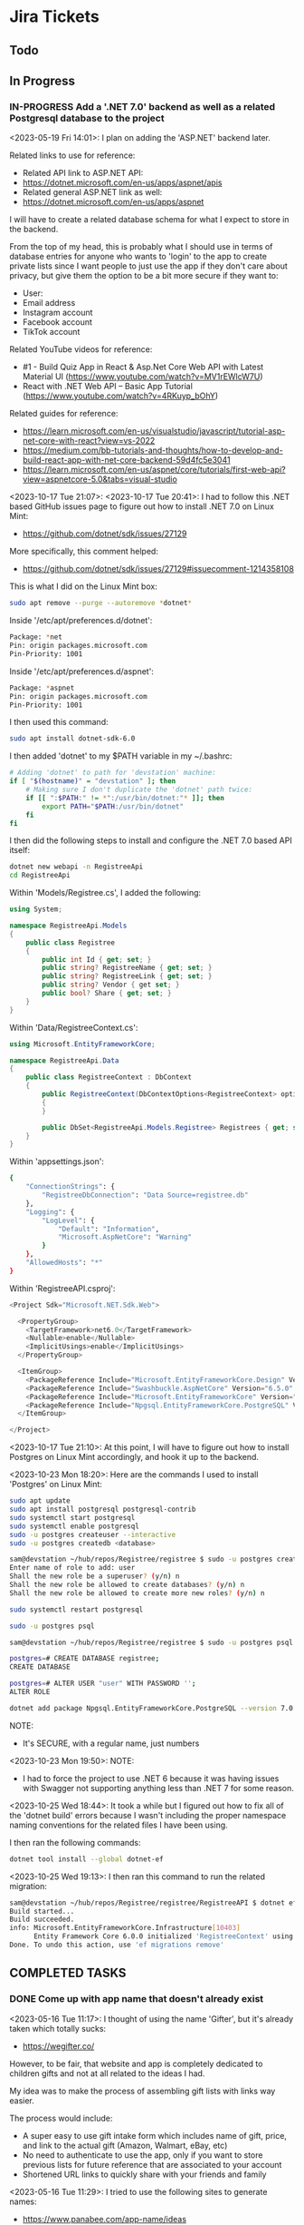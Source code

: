 #+TODO: TODO(t) IN-PROGRESS (p) | DONE(d) CANCELLED(c)
#+PRIORITIES: 1 5 3
* Jira Tickets
** Todo
** In Progress
*** IN-PROGRESS Add a '.NET 7.0' backend as well as a related Postgresql database to the project
<2023-05-19 Fri 14:01>: I plan on adding the 'ASP.NET' backend later.

Related links to use for reference:
- Related API link to ASP.NET API:
- https://dotnet.microsoft.com/en-us/apps/aspnet/apis
- Related general ASP.NET link as well:
- https://dotnet.microsoft.com/en-us/apps/aspnet

I will have to create a related database schema for what I expect to store in the backend.

From the top of my head, this is probably what I should use in terms of database entries for anyone who wants to 'login' to the app to create private lists since I want people to just use the app if they don't care about privacy, but give them the option to be a bit more secure if they want to:
- User:
- Email address
- Instagram account
- Facebook account
- TikTok account

Related YouTube videos for reference:
- #1 - Build Quiz App in React & Asp.Net Core Web API with Latest Material UI (https://www.youtube.com/watch?v=MV1rEWlcW7U)
- React with .NET Web API – Basic App Tutorial (https://www.youtube.com/watch?v=4RKuyp_bOhY)

Related guides for reference:
- https://learn.microsoft.com/en-us/visualstudio/javascript/tutorial-asp-net-core-with-react?view=vs-2022
- https://medium.com/bb-tutorials-and-thoughts/how-to-develop-and-build-react-app-with-net-core-backend-59d4fc5e3041
- https://learn.microsoft.com/en-us/aspnet/core/tutorials/first-web-api?view=aspnetcore-5.0&tabs=visual-studio

<2023-10-17 Tue 21:07>: <2023-10-17 Tue 20:41>: I had to follow this .NET based GitHub issues page to figure out how to install .NET 7.0 on Linux Mint:
- https://github.com/dotnet/sdk/issues/27129

More specifically, this comment helped:
- https://github.com/dotnet/sdk/issues/27129#issuecomment-1214358108

This is what I did on the Linux Mint box:
#+begin_src bash
sudo apt remove --purge --autoremove *dotnet*

#+end_src

Inside '/etc/apt/preferences.d/dotnet':
#+begin_src bash
Package: *net
Pin: origin packages.microsoft.com
Pin-Priority: 1001
#+end_src

Inside '/etc/apt/preferences.d/aspnet':
#+begin_src bash
Package: *aspnet
Pin: origin packages.microsoft.com
Pin-Priority: 1001
#+end_src

I then used this command:
#+begin_src bash
sudo apt install dotnet-sdk-6.0
#+end_src

I then added 'dotnet' to my $PATH variable in my ~/.bashrc:
#+begin_src bash
# Adding 'dotnet' to path for 'devstation' machine:
if [ "$(hostname)" = "devstation" ]; then
    # Making sure I don't duplicate the 'dotnet' path twice:
    if [[ ":$PATH:" != *":/usr/bin/dotnet:"* ]]; then
        export PATH="$PATH:/usr/bin/dotnet"
    fi
fi
#+end_src

I then did the following steps to install and configure the .NET 7.0 based API itself:
#+begin_src bash
dotnet new webapi -n RegistreeApi
cd RegistreeApi
#+end_src

Within 'Models/Registree.cs', I added the following:
#+begin_src csharp
using System;

namespace RegistreeApi.Models
{
    public class Registree
    {
        public int Id { get; set; }
        public string? RegistreeName { get; set; }
        public string? RegistreeLink { get; set; }
        public string? Vendor { get set; }
        public bool? Share { get; set; }
    }
}
#+end_src

Within 'Data/RegistreeContext.cs':
#+begin_src csharp
using Microsoft.EntityFrameworkCore;

namespace RegistreeApi.Data
{
    public class RegistreeContext : DbContext
    {
        public RegistreeContext(DbContextOptions<RegistreeContext> options) : base(options)
        {
        }

        public DbSet<RegistreeApi.Models.Registree> Registrees { get; set; }
    }
}
#+end_src

Within 'appsettings.json':
#+begin_src bash
{
    "ConnectionStrings": {
        "RegistreeDbConnection": "Data Source=registree.db"
    },
    "Logging": {
        "LogLevel": {
            "Default": "Information",
            "Microsoft.AspNetCore": "Warning"
        }
    },
    "AllowedHosts": "*"
}
#+end_src

Within 'RegistreeAPI.csproj':
#+begin_src csharp
<Project Sdk="Microsoft.NET.Sdk.Web">

  <PropertyGroup>
    <TargetFramework>net6.0</TargetFramework>
    <Nullable>enable</Nullable>
    <ImplicitUsings>enable</ImplicitUsings>
  </PropertyGroup>

  <ItemGroup>
    <PackageReference Include="Microsoft.EntityFrameworkCore.Design" Version="6.0.0" />
    <PackageReference Include="Swashbuckle.AspNetCore" Version="6.5.0" />
    <PackageReference Include="Microsoft.EntityFrameworkCore" Version="6.0.0" />
    <PackageReference Include="Npgsql.EntityFrameworkCore.PostgreSQL" Version="6.0.0" />
  </ItemGroup>

</Project>
#+end_src

<2023-10-17 Tue 21:10>: At this point, I will have to figure out how to install Postgres on Linux Mint accordingly, and hook it up to the backend.

<2023-10-23 Mon 18:20>: Here are the commands I used to install 'Postgres' on Linux Mint:
#+begin_src bash
sudo apt update
sudo apt install postgresql postgresql-contrib
sudo systemctl start postgresql
sudo systemctl enable postgresql
sudo -u postgres createuser --interactive
sudo -u postgres createdb <database>

sam@devstation ~/hub/repos/Registree/registree $ sudo -u postgres createuser --interactive
Enter name of role to add: user
Shall the new role be a superuser? (y/n) n
Shall the new role be allowed to create databases? (y/n) n
Shall the new role be allowed to create more new roles? (y/n) n

sudo systemctl restart postgresql

sudo -u postgres psql

sam@devstation ~/hub/repos/Registree/registree $ sudo -u postgres psql

postgres=# CREATE DATABASE registree;
CREATE DATABASE

postgres=# ALTER USER "user" WITH PASSWORD '';
ALTER ROLE

dotnet add package Npgsql.EntityFrameworkCore.PostgreSQL --version 7.0.12
#+end_src

NOTE:
- It's SECURE, with a regular name, just numbers

<2023-10-23 Mon 19:50>: NOTE:
- I had to force the project to use .NET 6 because it was having issues with Swagger not supporting anything less than .NET 7 for some reason.

<2023-10-25 Wed 18:44>: It took a while but I figured out how to fix all of the 'dotnet build' errors because I wasn't including the proper namespace naming conventions for the related files I have been using.

I then ran the following commands:
#+begin_src bash
dotnet tool install --global dotnet-ef
#+end_src

<2023-10-25 Wed 19:13>: I then ran this command to run the related migration:
#+begin_src bash
sam@devstation ~/hub/repos/Registree/registree/RegistreeAPI $ dotnet ef migrations add InitialCreate
Build started...
Build succeeded.
info: Microsoft.EntityFrameworkCore.Infrastructure[10403]
      Entity Framework Core 6.0.0 initialized 'RegistreeContext' using provider 'Npgsql.EntityFrameworkCore.PostgreSQL:6.0.0+025fc55189ae41e3f2b98bcbe4eb44c505653700' with options: None
Done. To undo this action, use 'ef migrations remove'
#+end_src

** COMPLETED TASKS
*** DONE Come up with app name that doesn't already exist
<2023-05-16 Tue 11:17>: I thought of using the name 'Gifter', but it's already taken which totally sucks:
- https://wegifter.co/

However, to be fair, that website and app is completely dedicated to children gifts and not at all related to the ideas I had.

My idea was to make the process of assembling gift lists with links way easier.

The process would include:
- A super easy to use gift intake form which includes name of gift, price, and link to the actual gift (Amazon, Walmart, eBay, etc)
- No need to authenticate to use the app, only if you want to store previous lists for future reference that are associated to your account
- Shortened URL links to quickly share with your friends and family

<2023-05-16 Tue 11:29>: I tried to use the following sites to generate names:
- https://www.panabee.com/app-name/ideas
- https://www.wix.com/tools/bng-list
- https://namelix.com/app/

Idea names:
- Linker
- Linkwrap
- Tanglify
- SurpriseSwap
- Giftee (taken)
- Giftomania (Tina's idea) (taken)
- Giftshare (taken)
- Giftly (taken)
- Quick Gifts (taken)
- Giver (taken)
- GiftTree (taken)
- Gift Linker (taken)
- Givey (taken)

Other ideas to generate names
- Secret santa all year
- Presents
- Sharing
- Link
- Hub
- List
- Giving

<2023-05-16 Tue 16:47>: I have tried to wrap my head around an idea for a name all day but just can't think of a good one yet.

The main ideas I want to get across in a name is the idea to share gifts easily with shortened, spreadable links.

I wanted to basically do what Linktree is doing, but for gifts since I always hated having to figure out what people wanted for Christmas because they never sent me a list of what to surprise them with.

<2023-05-18 Thu 13:34>: I settled with the name 'Registree' so I'm glad that's not taken. It's crazy since every other single name pretty was taken but I guess this is a very popular idea to do, so time for my spin on it :)
*** DONE Make Figma wireframe template for website, iPad, and mobile (iPhone / Android) versions of the "Registree" portion of the application
<2023-05-16 Tue 11:24>: I need to make a Figma wireframe that incorporates the following design patterns:
- Website (normal desktop resolution)
- iPad
- Mobile devices (iPhone, Android)

There are simpler ways to deal with this using the '@media' tag so try this method first, or see if React Native allows you to do this automatically.

Or, see if Tailwind CSS or Material UI can be used for this purpose alone.

<2023-05-16 Tue 11:42>: I really like how this form looks, so this would be a good design idea for the 'login' / 'register' screen:
- https://www.brandbucket.com/app-name-generator

<2023-05-18 Thu 14:56>: My current design template can be found here:
- https://www.figma.com/file/1Bs8zp5JTaQrc2IvCFwrpH/Registree

Some good guides and resources I found along the way include the following:
- https://hackernoon.com/10-best-free-vector-icon-resources-for-app-design-web-design-in-2018-24e02704331b
- https://www.freepik.com/

In my search to find the '2x3' circle grid icon, I found this really good explanation of the colloquial names for some of the menu icons in general:
- https://ux.stackexchange.com/questions/115468/what-is-the-difference-between-these-2-menu-icons-3-dots-kebab-and-3-lines-h

I found this one to be close, but it's '3x3' instead:
- https://www.freepik.com/free-icon/menu_15601292.htm

I went ahead and modified that grid icon to be '2x3' instead manually, so I was able to fix the problem.

I really like the style of these kind of black and white icons here but these are primarily for social media:
- https://www.freepik.com/free-vector/social-media-icons-vector-set-with-facebook-instagram-twitter-tiktok-youtube-logos_17221200.htm#query=Amazon%20icon&position=0&from_view=search&track=ais

<2023-05-18 Thu 16:18>: I found the Amazon icon here and they even offer svg icons too:
- https://icons8.com/icons/set/amazon

I found the eBay one right here too:
- https://icons8.com/icons/set/ebay

I found the Walmart icon here:
- https://icons8.com/icons/set/walmart

I found the Target icon here:
- https://icons8.com/icons/set/target-logo

I found the Clipboard icon here:
- https://icons8.com/icons/set/clipboard-icon

I found a more black color themed clipboard icon here:
- https://freesvg.org/checklist-silhouette

I found the Share icon here:
- https://icons8.com/icon/set/share/sf-black-filled

I found the Profile icon here:
- https://freesvg.org/users-profile-icon

<2023-05-18 Thu 16:57>: For the bottom buttons of the app, I can easily just find related SVG icons for something like the following:
- Lists
- Share
- Profile

I would be interested if I could find a way to somehow take the existing mobile ready frame design and just scale it up to iPad without heavily having to adjust sizes too much. There's got to be a way to do this, so I will do some research into this.

Also, this app is going to come in super handy for my actual baby shower registry coming up this year :)

<2023-05-18 Thu 17:15>: Also, for future reference, here is the Linktree image I used as a reference for the overall design since this is really just a clone app that's taken to the next level with a separate mindset:
- https://linktr.ee/blog/the-power-of-linktree-in-the-palm-of-your-hand-introducing-our-new-mobile-app/

<2023-05-19 Fri 13:53>: I have completed the initial wireframe of the "Registrees" screen, which can be found here:
- https://www.figma.com/file/1Bs8zp5JTaQrc2IvCFwrpH/Registree

I will now proceed with actually creating the app, and making this screen a reality. Reason being is that it is better to do this in waves than to have an entire design that doesn't work, or put in so much effort into the design but not actually getting deep in the weeds to develop the app itself.

Looking forward to next steps :)
*** DONE Research guides on how to incorporate React Native with Entity framework (C# / .NET) and get the basic 'Create React Native App' going to further build upon
<2023-05-18 Thu 16:36>: This looks like a promising guide to check out:
- https://www.freecodecamp.org/news/create-a-react-app-with-a-dot-net-backend/

<2023-05-19 Fri 13:57>: I did a bit of research, and found this particular Reddit post:
- https://www.reddit.com/r/reactnative/comments/p9ncor/aspnet_with_react_native/

Basically, you can just create the React Native app to begin with, and then add the ASP.NET backend later at any time.

I think I will proceed with tihs in mind.

<2023-05-19 Fri 13:58>: Another piece of advice in that same Reddit thread was this:
#+begin_src text
And for ASP.NET you just want to be running it as an API. So try looking at their API docs.
#+end_src

Related API link to ASP.NET API:
- https://dotnet.microsoft.com/en-us/apps/aspnet/apis

Related general ASP.NET link as well:
- https://dotnet.microsoft.com/en-us/apps/aspnet

With this in mind, I think this research is complete as I will focus on creating the React Native portion first, and then add the ASP.NET backend afterwards.
*** DONE Utilize 'Create React Native' app first so that I can template it to the Figma design template accordingly
<2023-05-19 Fri 14:01>: I will utilize the React Native docs first here to create the related 'Create React Native' app accordingly:
- https://reactnative.dev/

<2023-05-19 Fri 15:36>: I referred to the 'Getting Started' section of the 'React Native' docs page which redirected to the 'Setting up the development environment' page:
- https://reactnative.dev/docs/environment-setup

Basically, there are two ways to do this, you can either go with their suggested 'Expo' method which is yet another third party outside of React that handles development, or you have to use 'React Native CLI' with 'Android Studio' and 'XCode'. I think you HAVE to use XCode on iOS meaning I could only develop with a Mac but I can probably get away with just using 'Android Studio' later on anyway.

I think the safest route would be to just make it in web, test in browser with a 'mobile' view, and test later upon deployment of the app on a site like 'Render.com' or something.

I then ran the following command to create the default 'expo' app within a 'client' folder since I wanted to maintain the same kind of structure as the Flatiron projects where the 'client' folder stores the frontend facing app, and everything else in the root directory is the backend app itself (in this case, the C# / ASP.NET backend portion of the app):
#+begin_src bash
sam@notestation ~/hub/Registree $ npx create-expo-app client
Need to install the following packages:
  create-expo-app@1.3.3
Ok to proceed? (y) Y
✔ Downloaded and extracted project files.
> npm install
npm WARN deprecated @npmcli/move-file@1.1.2: This functionality has been moved to @npmcli/fs
npm WARN deprecated source-map-url@0.4.1: See https://github.com/lydell/source-map-url#deprecated
npm WARN deprecated urix@0.1.0: Please see https://github.com/lydell/urix#deprecated
npm WARN deprecated resolve-url@0.2.1: https://github.com/lydell/resolve-url#deprecated
npm WARN deprecated source-map-resolve@0.5.3: See https://github.com/lydell/source-map-resolve#deprecated
npm WARN deprecated uuid@3.4.0: Please upgrade  to version 7 or higher.  Older versions may use Math.random() in certain circumstances, which is known to be problematic.  See https://v8.dev/blog/math-random for details.
npm WARN deprecated uglify-es@3.3.9: support for ECMAScript is superseded by `uglify-js` as of v3.13.0

added 1216 packages, and audited 1217 packages in 47s

62 packages are looking for funding
  run `npm fund` for details

14 vulnerabilities (9 moderate, 5 high)

To address issues that do not require attention, run:
  npm audit fix

To address all issues (including breaking changes), run:
  npm audit fix --force

Run `npm audit` for details.


✅ Your project is ready!

To run your project, navigate to the directory and run one of the following npm commands.

- cd client
- npm run android
- npm run ios # you need to use macOS to build the iOS project - use the Expo app if you need to do iOS development without a Mac
- npm run web
#+end_src

I then cd'd to the 'client' folder, and ran the 'npm run web' command:
#+begin_src bash
sam@notestation ~/hub/Registree/client $ npm run web

> client@1.0.0 web
> expo start --web

Starting project at /home/sam/hub/Registree/client
CommandError: It looks like you're trying to use web support but don't have the required dependencies installed.

Please install react-native-web@~0.18.10, react-dom@18.2.0, @expo/webpack-config@^18.0.1 by running:

npx expo install react-native-web@~0.18.10 react-dom@18.2.0 @expo/webpack-config@^18.0.1

If you're not using web, please ensure you remove the "web" string from the platforms array in the project Expo config.
#+end_src

With this error message in mind, I installed the related dependencies with this command:
#+begin_src bash
npx expo install react-native-web@~0.18.10 react-dom@18.2.0 @expo/webpack-config@^18.0.1
#+end_src

Related output:
#+begin_src bash
sam@notestation ~/hub/Registree/client $ npx expo install react-native-web@~0.18.10 react-dom@18.2.0 @expo/webpack-config@^18.0.1
› Installing 3 SDK 48.0.0 compatible native modules using npm
> npm install
npm WARN deprecated stable@0.1.8: Modern JS already guarantees Array#sort() is a stable sort, so this library is deprecated. See the compatibility table on MDN: https://developer.mozilla.org/en-US/docs/Web/JavaScript/Reference/Global_Objects/Array/sort#browser_compatibility

added 359 packages, and audited 1576 packages in 23s

102 packages are looking for funding
  run `npm fund` for details

15 vulnerabilities (10 moderate, 5 high)

To address issues that do not require attention, run:
  npm audit fix

To address all issues (including breaking changes), run:
  npm audit fix --force

Run `npm audit` for details.
#+end_src

I then proceeded with running the 'npm run web' command again, and received the following output:
#+begin_src bash
sam@notestation ~/hub/Registree/client $ npm run web

> client@1.0.0 web
> expo start --web

Starting project at /home/sam/hub/Registree/client
Starting Metro Bundler
Starting Webpack on port 19006 in development mode.

› Scan the QR code above with Expo Go (Android) or the Camera app (iOS)

› Web is waiting on http://localhost:19006

› Press a │ open Android
› Press w │ open web

› Press j │ open debugger
› Press r │ reload app
› Press m │ toggle menu

› Press ? │ show all commands
#+end_src

<2023-05-19 Fri 15:47>: The 'Expo' app on Android doesn't seem to be working but utilizing the 'http://localhost:19006/' local web address seems to be fine within Firefox without an issue.

<2023-05-19 Fri 15:49>: I checked the error log for the 'Expo' mobile app, and received the following:
#+begin_src bash
Uncaught Error: java.net SocketTimeoutException: failed to connect to /192.168.0.100 (port 19000) from /192.168.0.102 (port 57244) after 10000 ms
15:48:59 Fatal Error
#+end_src

I researched this particular 'Uncaught Error: java.net SocketTimeoutException: failed to connect to' error, and found these related posts:
- https://github.com/expo/create-react-native-app/issues/876
- https://stackoverflow.com/questions/66996249/uncaught-error-java-net-sockettimeoutexception-failed-to-connect-to-192-168-0

I then was led to this page to enable the 'Developer Mode' on my Google Pixel phone which I enabled by going to Settings > About phone > and tapped on the 'Build number' 7 times:
- https://developer.android.com/studio/debug/dev-options

<2023-05-19 Fri 16:08>: I did further research on this, and this appears to be an issue with my router configuration probably according to this article:
- https://mdi.hashnode.dev/react-native-issue-fix-network-response-time-out-error-when-attempting-to-connect-to-expo-app-on-mobile-device

With this in mind, I used the suggested command:
#+begin_src bash
npx expo start --tunnel
#+end_src

And now, I'm able to see 'Open up App.js to start working on your app!' default message on the Google Pixel phone as well.

<2023-05-19 Fri 16:13>: I think for now, I will just develop the 'web' version and model the browser to appear like a Google Pixel for now since I think I will actually need a USB cable for this kind of development later on.

<2023-05-19 Fri 16:34>: I am slowly building the page to spec, but am quickly realizing that you can't just use basic HTML to do so like a normal 'React' app would.

This is confirmed through this StackOverflow post:
- https://stackoverflow.com/questions/29334984/render-html-in-react-native

I found this because I was trying to figure out how to use basic div tags to section off the app for various sections.

The idea is

<2023-05-19 Fri 16:41>: I then found out by literally researching 'div tag equivalent in React Native' that there IS a component in React Native that is basically a container similar to a 'div' tag in React Native, and it's name is 'View':
- https://reactnative.dev/docs/view

<2023-05-19 Fri 16:57>: I am slowly getting there to be able to add the React Native app components to match the wireframe.

It's not as quick as just using HTML though so its very barebones and elementary right now, but I'm getting there thankfully.

<2023-05-22 Mon 20:16>: Two things I can look into to solve the width and height dimensions issue in this case is to use the 'useWindowDimensions' API:
- https://reactnative.dev/docs/usewindowdimensions

It appears to be an idea in which you can just assign a constant variable's values to the output of the 'useWindowDimensions' API according the MDN docs page:
- https://reactnative.dev/docs/usewindowdimensions

The 'PixelRatio' API might be helpful for pictures being displayed across multiple devices running the application as well:
- https://reactnative.dev/docs/pixelratio.html

<2023-06-10 Sat 10:29>: The app itself works with 'npm start --prefix client', so I am marking this task as complete.
*** DONE Install 'yarn' package manager to match what they use at work
<2023-06-18 Sun 16:12>: I always wanted to check out 'yarn' so I installed it with the help of this guide:
- https://www.hostinger.com/tutorials/how-to-install-yarn

I used the following commands to do so:
#+begin_src bash
npm install --global yarn
#+end_src

I verified the Yarn installation with the output of this command:
#+begin_src bash
sam@notestation ~/hub/Registree/client $ yarn --version
1.22.19
#+end_src
*** DONE Use 'create-react-app' to create another frontend site for this project, and enforce Typescript
<2023-06-18 Sun 16:10>: I would like to start from scratch and just use the 'create-react-app' to create another React site, and enforce Typescript.

<2023-06-18 Sun 16:14>: I found the related docs page on this topic since you can install 'create-react-app' and enforce TypeScript from the start:
- https://create-react-app.dev/docs/adding-typescript/

Related command:
#+begin_src bash
yarn create react-app my-app --template typescript
#+end_src

<2023-07-01 Sat 15:10>: I did this already during the last time I worked on this project so this task is complete.
*** DONE Convert application to 'NextJS' app, and adjust styling to match Figma template
<2023-08-20 Sun 10:41>: I realized after a bit of thinking that it would kind of pointless to use 'create-react-app' as the scaffolding for this app since Facebook (Meta) doesn't even support it anyway and pretty much abandoned it.

That being noted, I might as well use NextJS anyway.

With this in mind, I followed this guide:
- https://nextjs.org/learn/basics/create-nextjs-app/setup

Related command I used:
#+begin_src bash
npx create-next-app@latest registree --use-npm --example "https://github.com/vercel/next-learn/tree/master/basics/learn-starter"
#+end_src

<2023-08-20 Sun 11:21>: On a side note, I also forced Typescript by literally renaming every new page to be a '.tsx' file as per this NextJS guide page that tells you that NextJS handles the rest:
- https://nextjs.org/docs/pages/building-your-application/configuring/typescript

<2023-08-20 Sun 11:49>: I also used these commands to install MaterialUI and its associated custom 'roboto' font as per my other 'Match Figma template of front page to React site' task's notes:
#+begin_src bash
sam@notestation ~/hub/Registree/registree $ npm install @mui/material @emotion/react @emotion/styled

sam@notestation ~/hub/Registree/registree $ npm install @fontsource/roboto

sam@notestation ~/hub/Registree/registree $ npm install @mui/icons-material

sam@notestation ~/hub/Registree/registree $ npm install react-icons
#+end_src

I then added the font references to the 'index.tsx' page in the project:
#+begin_src typescript
// Adding MaterialUI's 'roboto' font:
import '@fontsource/roboto/300.css';
import '@fontsource/roboto/400.css';
import '@fontsource/roboto/500.css';
import '@fontsource/roboto/700.css';
#+end_src

<2023-08-20 Sun 12:06>: The next thing I have to do is to actually make the CSS match, so it will take some reading more into the actual guide itself, as well as some styling docs from NextJS so I can make sure that the overarching 'globals.css' stylesheet is actually included in the project as well:
- https://nextjs.org/learn/basics/navigate-between-pages/link-component

NOTE:
- I can also look at the previous code as well just in case I am missing a few stylesheet references too:
- https://github.com/SamuelBanya/Registree/tree/6027cd78760bf85c384902d53d38095992111284

Also, here are some references I might need to use to add a 'Head' component from NextJS to potentially allow for custom fonts:
- https://www.reddit.com/r/nextjs/comments/pfut94/how_to_load_custom_fonts_in_nextjs/
- https://blog.logrocket.com/next-js-font-optimization-custom-google-fonts/
- https://medium.com/frontendweb/how-to-add-font-in-next-js-7a7fba80d528

<2023-08-29 Tue 21:03>: Here's how to actually access the latest page:
- http://localhost:3000/registrees/registree-page

<2023-08-29 Tue 21:20>: Here's how I figured out how to actually add the appropriate global styling that I wanted to utilize, aka I followed this tutorial guide on the NextJS docs page:
- https://nextjs.org/learn/basics/assets-metadata-css/global-styles

I then added the 'pages/_app.js' which acts as more of the overarching file that dictates CSS styling:
#+begin_src typescript
  import '../styles/global.css';

  export default function App({ Component, pageProps }) {
    return <Component {...pageProps} />;
  }
#+end_src

I then saved it, and that pretty much allowed the global styling to be utilized as intended.

<2023-08-30 Wed 19:27>: I figured out how to force the related icons from 'React Icons' to be black, aka you have to wrap a context provider around each icon:
- https://github.com/react-icons/react-icons#readme
- https://stackoverflow.com/questions/56636280/how-to-style-react-icons

With this in mind, I pretty much did the following as an example in which I changed the 'FaUser' icon to have a black color as opposed to the ugly default grey color:
#+begin_src typescript
  <IconContext.Provider
    value={{ color: "black" }}
  >
    <FaUser />
  </IconContext.Provider>
#+end_src

<2023-08-30 Wed 19:39>: I used this as a reference for changing the 'padding' attribute:
- https://stackoverflow.com/questions/52124938/how-to-add-padding-and-margin-to-all-material-ui-components

I used this as a reference for changing the 'size' attribute for the React-Icons based icons:
- https://stackoverflow.com/questions/43768629/how-to-scale-large-font-awesome-icons-from-the-react-icons-package

<2023-08-30 Wed 20:04>: My biggest issue right now is that I can't seem to figure out why the 'MenuGrid' component has a larger width than the 'Registrees' heading, and the 'ADD NEW REGISTREE' button

<2023-08-31 Thu 21:05>: I was able to adjust the styling of the icons and grids a bit better today.

I also separated out the NavBar into its own component which is a bit more cleaner.

The one thing I found was the 'Draggable' library that I used in a project a few months back, more specifically this one via these links:
- https://www.npmjs.com/package/react-draggable#draggable-usage
- http://react-grid-layout.github.io/react-draggable/example/
- https://github.com/react-grid-layout/react-draggable/blob/master/example/example.js

The closest example I could use is probably the 'I snap to a 50 x 50 grid' example from that demo page:
#+begin_src typescript
  <Draggable grid={[50, 50]} {...dragHandlers}>
    <div className="box">I snap to a 50 x 50 grid</div>
  </Draggable>
#+end_src

This is so that I can drag each of the registree sections via the 'MdDragIndicator' components in a grid.

It would probably have to be a grid of 135 pixels or so. This might come in handy, but I just want to be able to drag and drop them within a given canvas section.

I wonder if there's any other libraries that does this kind of functionality, but I'll have to do research later on.

The bigger challenge I could not figure out is how to make the 'MdDragIndicator' sections to align vertically. I most likely have to mess with the overarching '<Grid item xs={2}>' component in that case with some kind of alignment property. Something that would allow me to center align the actual icon along the edge of the grid itself.

Either way, it's getting there :)

<2023-09-05 Tue 21:00>: I was able to figure out how to center align the 'move' icon button and the 'switch' icon button by using these links as references:
- The Complete Guide to Material UI Grid Align Items (https://www.youtube.com/watch?v=gz57qOkCBA4
- https://smartdevpreneur.com/the-complete-guide-to-material-ui-grid-align-items/

Basically, it just involves adding these properties to an existing 'Grid' item:
#+begin_src js
alignItems="center" display="flex"
#+end_src

<2023-09-06 Wed 20:52>: I made pretty good headway today, but the main thing I would need to do is to adjust the navbar so that the components in the 'Stack' shift dynamically as the page gets slowly less wide.

Ideally, the width of the individual icon buttons themselves need to be adjusted in a calculated percentage as the page gets slowly thinner to mobile size.

After the page reaches mobile view, then the navbar should be displayed at the bottom (which it currently does) but the buttons would be more like squares, and less rectangular shaped.

<2023-09-06 Wed 20:55>: One other thing to note:
- To keep things on the easier end and to be more focused on the entire app experience itself, I would prefer an overlay modal window that would take up the entire screen but could be exited at any time with an 'x' button
- This could accommodate the 'Share' button which is easily expected by most users of a modern app
- I probably will have to create and design a profile page, but that's more for users who want to login to the app to create more secure registree lists which are otherwise public --> For any public users, I will display a disclaimer stating that I would not be held responsible for any public lists, but advocate for this usage to easily get a user quickly used to creating new registrees

<2023-09-07 Thu 20:49>: Here are the references I used for the Theme override ideas for the header, as well as the increasing the spacing between the actual navbar buttons:
- https://mui.com/system/getting-started/usage/#responsive-values
- https://mui.com/material-ui/react-typography/
- https://mui.com/material-ui/customization/typography/#responsive-font-sizes
- https://stackoverflow.com/questions/48319372/changing-font-family-of-all-material-ui-components
- https://mui.com/system/properties/#properties-reference-table

<2023-09-07 Thu 21:29>: I tried researching how to scale the related icons accordingly but can't seem to find anything related to 'sx' props.

I mention this because I was able to solve a width problem by using 'sx' props to adjust the width dynamically based upon the various Material UI based width of the page for a completely separate problem, which does not translate to the issue at hand since I want to do the same thing but with the IconContext.Provider instead for the 'size' attribute:
#+begin_src typescript
        <Grid item xs={4}>
          <IconButton
            sx={{
              width:
              {
                xs: 100,
                sm: 150,
                md: 175,
                lg: 200,
                xl: 225
              },
              height: "85px",
              backgroundColor: "#FFF",
              borderRadius: "15px",
              border: "4px solid #000",
            }}
            aria-label="View current user's Registrees"
          >
            <IconContext.Provider
              value={{ color: "black", size: "50" }}
            >
              <FaClipboard />
            </IconContext.Provider>
          </IconButton>
        </Grid>
#+end_src

I made a related GitHub issues page here:
- https://github.com/react-icons/react-icons/issues/810

The only thing that gets close is this:
- https://stackoverflow.com/questions/43768629/how-to-scale-large-font-awesome-icons-from-the-react-icons-package?noredirect=1&lq=1

<2023-09-11 Mon 19:25>: The remaining portion that I would like to figure out is how to force the 'body' to basically begin with the entire container that's wrapped around the app itself, aka the 'Overarching-Box' section.

<2023-09-12 Tue 19:47>: I changed the '.Overarching-Box' CSS so that it had the following properties to use 'overflow' and 'overflowY' respectively, and also adjusted the main 'body' tag itself to have no margin since it was causing a weird margin boxed in effect:
#+begin_src css
.Overarching-Box {
  height: 100vh;
  overflow: auto;
  overflowY: 'scroll';
  background: linear-gradient(0deg, rgba(0, 0, 0, 0.20) 0%, rgba(0, 0, 0, 0.20) 100%), linear-gradient(180deg, #414141 0%, rgba(65, 65, 65, 0.00) 100%), #00FF94;
  minWidth: 'md';
  flexDirection: 'column';
  display: 'flex';
}

body {
  background-color: black;
  margin: 0;
}
#+end_src

I used this link as a reference:
- https://aguidehub.com/blog/2023-03-17-how-to-make-mui-table-with-body-scrollable-in-react-js/

<2023-09-12 Tue 20:08>: This task is done, so I will merge the associated branch to main on GitHub itself.

*** DONE Match Figma template of front page to React site
<2023-07-01 Sat 15:11>: I am currently in the process of basically moving the 'my-app' section that was created by 'create-react-app' to the root directory.

I then am going to add Material UI to match what is done at work just because its better to just skill up to match their current requirements.

After that, I will flat out try to copy the design one for one, and make it responsive as well.

<2023-07-01 Sat 15:14>: I installed MaterialUI via this command:
#+begin_src bash
sam@notestation ~/hub/Registree/client $ npm install @mui/material @emotion/react @emotion/styled
#+end_src

I then installed the related 'Roboto' font as requested by MaterialUI:
#+begin_src bash
sam@notestation ~/hub/Registree/client $ npm install @fontsource/roboto
#+end_src

I then added the 'Roboto' font to the 'entry point' of the application which is 'src/index.tsx':
#+begin_src js
// Adding MaterialUI's 'roboto' font:
import '@fontsource/roboto/300.css';
import '@fontsource/roboto/400.css';
import '@fontsource/roboto/500.css';
import '@fontsource/roboto/700.css';
#+end_src

I then added the 'font Icon component' with the following command:
#+begin_src bash
sam@notestation ~/hub/Registree/client $ npm install @mui/icons-material
#+end_src

I also utilized the Material UI example to just add a button on the main page:
- https://mui.com/material-ui/getting-started/usage/

<2023-07-01 Sat 16:24>: Since the re-organization took a bit of effort, I think for next time, my goal is to:
- Create a separate 'Registree' component in the 'client/src/components' directory
- I will then try to make it match the Figma template using 'Grid' components from Material UI:
- https://mui.com/material-ui/react-grid/

<2023-07-22 Sat 23:07>: I am in the process of adding changes to this particular branch of the project:
- https://github.com/SamuelBanya/Registree/tree/Make-Homepage-Model-Figma

After my changes are done, I will then merge this branch into main.

I had to lean on these docs pages to get icons from 'react-icons' into the project, as well as how to use 'IconButtons' from Material UI directly:
- https://react-icons.github.io/react-icons
- https://mui.com/material-ui/react-button/

I also incorporated the 'Switch' button for the 'toggle' style button as well from Material UI:
- https://mui.com/material-ui/react-switch/

So far, I kind of have the spacing right, but the CSS needs to be flush to the left and right for each section. This will require some more research on Material UI directly.

<2023-07-29 Sat 11:21>: I tried to hone in more on the Figma design itself this morning, and made a few revisions.

I found the 'Inter' font used by Figma here:
- https://fonts.google.com/specimen/Inter?preview.text=asdf&preview.text_type=custom

I then found this related StackOverflow post on the topic of importing Google fonts into a React project here:
- https://stackoverflow.com/questions/40769551/how-to-use-google-fonts-in-react-js

I then modified the related 'App.css' file to include:
#+begin_src css
@import url('https://fonts.googleapis.com/css2?family=Inter:wght@100;200;300;400;500;600;700;800;900&display=swap');
#+end_src

I then adjusted the 'Add Registree Button' button's CSS:
#+begin_src css
#Add-Registree-Button {
  border-radius: 20px;
  border: 5px solid #3AFF7D;
  background-color: #FFF;
  /* color: black; */
  /* font-weight: 700; */
  font-family: "Inter", sans-serif;

  color: #000;
  font-family: Inter;
  /* font-size: 50px; */
  font-style: bold;
  /* font-weight: 700; */
}
#+end_src

I solved the issue of the entire 'Add Registree Button' button not being the entire width of the screen by adding the 'fullWidth' to the button itself:
#+begin_src html
          <Grid item xs={12}>
            <Button fullWidth id="Add-Registree-Button" variant="contained">Add New Registree</Button>
          </Grid>
#+end_src

Related Material UI docs page on 'fullWidth' boolean variable:
- https://mui.com/toolpad/reference/components/button/#properties

I then solved the issue with the 'Item' blocks containing white background colors by removing all 'Item' tags from the Grids, and then added an overarching gradient for the '.App':
#+begin_src css
.App {
  background: linear-gradient(0deg, rgba(0, 0, 0, 0.20) 0%, rgba(0, 0, 0, 0.20) 100%), linear-gradient(180deg, #414141 0%, rgba(65, 65, 65, 0.00) 100%), #00FF94;
}
#+end_src

I then found out about the 'Stack' component that can be used to align elements in a row via this page example here:
- https://mui.com/material-ui/react-button/

Here is the more specific 'Stack' component docs page:
- https://mui.com/material-ui/react-stack/

I then applied individual Icon Button changes via the 'sx' prop here:
- https://mui.com/material-ui/api/icon-button/

My goal is once it actually all works, I will probably just create my own version of the 'Icon Button' component so that I don't have to specify the 'sx' props in the open like the current version of the project.

<2023-07-29 Sat 11:38>: After looking in the related MaterialUI docs, I found the 'justifyContent' boolean variable so that I can align the icon buttons in a row:
- https://mui.com/material-ui/react-stack/

<2023-07-29 Sat 13:33>: I also had to separate the 'MenuGrid' into its own component since it has some specific styling that just would clutter up the main page.

I realized I had to use 'ReactNode' in order for me to allow any children to be rendered between the 'MenuGrid' I created.

I used this page as a reference:
- https://www.sharooq.com/solved-type-children-element-has-no-properties-in-common-with-type-intrinsicattributes-react
*** DONE Create Figma template for overlay menus for 'Registry Wizard Menu' components for Desktop and Mobile
<2023-09-14 Thu 18:52>: I am doing related research online for the related wizard menus required for the 'Add New Registree' button.

Basically, I want the user to be able to enter the following information:

First wizard menu screen:
- Registree Name:
- Source: (Amazon, Target, eBay, Walmart)

Each registry list should contain the following items:
- "+" Add Button: This allows you to add another item to the list, and should be easily accessible
- Item Name:
- Link:
- Price:

<2023-09-14 Thu 19:54>: I utilized this project for the use of the downard facing Chevron icon:
- https://www.figma.com/community/file/1072278169477341754

In terms of progression, I have currently finished the first part of the

Also, note, I used this lady's wizard form for ideas as well:
- https://dribbble.com/shots/4403797-Wizard-UI-Design

This one looks great for the profile page itself:
- https://dribbble.com/shots/16803974-Form-Elements-V1

This looks like a good reference for a form requiring the user to enter dates and other similar info:
- https://dribbble.com/shots/3805056-Wizard-Form-Concept

This seems like a good idea for a wireframe workflow:
- https://dribbble.com/shots/6542601-App-s-Wireframe-Userflow-for-Fast-KYC

I love the simplicity and readibility of this form example:
- https://dribbble.com/shots/2938610-Material-Bootstrap-Wizard-Book-Room

<2023-09-18 Mon 18:59>: I have completed the related Figma for this task.

I will now move onto creating a new branch that will contain the components for the registry wizard menu.

Most likely, I will have to achieve this look by doing the following:
- The entire thing should be wrapped in a flex box from Material UI --> This should be 15 to 25% of the top of the screen
- I can probably just use some kind of preset shapes for the circle items, as well as a line shape item
- The top green banner portion should either be a flex box, or grid
- The lower portion should be a form, ideally a 'Formik' based form, since I've used that package through work anyway
- The 'Next Step' button itself should just be a basic button as well from Material UI with custom styling.

*** DONE Model 'Registry Wizard Menu' components after related Figma
CLOSED: [2023-10-17 Tue 21:07]
<2023-09-25 Mon 21:44>: Related Figma:
- https://www.figma.com/file/1Bs8zp5JTaQrc2IvCFwrpH/Registree?type=design&node-id=0-1&mode=design&t=t9rveZ9S219Q4nm2-0

I am getting close so far, but I need to adjust the styling of the 'Select' component so that the label is more close to the actual design.

There is weird blue styling that's present by default.

Afterwards, I will have to figure out how I will handle handing state between two screens of a given 'Formik' based form.

<2023-09-25 Mon 22:03>: I am still not sure how to remove the default blue outline from the 'Select' tag.

<2023-10-17 Tue 21:08>: It pretty much matches the Figma now, so we're good on this task.

*** DONE Make sure that the website is mobile responsive to all devices at the very beginning to prevent layout issues later on
CLOSED: [2023-10-17 Tue 21:08]
<2023-05-18 Thu 16:36>: I will need to check out the React Native docs to see if this is taken care of, or if this is something I just have to implement via '@media' tags at the very beginning of the project.

<2023-10-17 Tue 21:08>: This was done since this app is created with Material UI so it's mobile responsive by default.
** TASKS THAT ARE CANCELLED
*** CANCELLED Match Figma template to actual React Native App for 'List' page
<2023-06-10 Sat 10:33>: The current goal is to get the 'List' page to match my Figma template.

This will first involve the use of gradients which apparently aren't even supported by React Native by default.

With this in mind, I had to resort to using 'react-native-linear-gradient' to do this:
- https://www.npmjs.com/package/react-native-linear-gradient

I installed this by using the following:
#+BEGIN_SRC bash
npm install react-native-linear-gradient --save
#+END_SRC

<2023-06-10 Sat 10:42>: I will have to actually model the Figma template later but it doesn't look that hard based upon the docs above.

<2023-06-10 Sat 10:44>: This is the related CSS gradient I got from a related site (https://cssgradient.io/):
#+BEGIN_SRC css
background: rgb(52,53,52);
background: linear-gradient(90deg, rgba(52,53,52,1) 0%, rgba(31,112,78,1) 50%, rgba(14,166,102,1) 100%);
#+END_SRC

<2023-06-10 Sat 13:10>: I got this error when trying to implement 'react-native-linear-gradient':
#+BEGIN_SRC bash
Uncaught TypeError: react_native_web_dist_index__WEBPACK_IMPORTED_MODULE_0__.requireNativeComponent is not a function
    js common.js:6
    Webpack 15
#+END_SRC

After looking into this, this is as a result of me using 'Expo', which is noted on this GitHub Issues page:
- https://github.com/react-native-linear-gradient/react-native-linear-gradient/issues/483

As the last commenter pointed out, I should probably use 'Expo LinearGradient' instead:
- https://docs.expo.dev/versions/latest/sdk/linear-gradient/

I then installed it via this command:
#+BEGIN_SRC bash
npx expo install expo-linear-gradient
#+END_SRC

<2023-06-10 Sat 13:49>: I did more attempts to model the buttons after my Figma which were kind of weird because using the 'color' property was not even getting me anywhere like it should.

That being noted, I found this related StackOverflow post:
- https://stackoverflow.com/questions/44798426/how-to-change-background-color-of-react-native-button

It basically states to just use 'React Native Elements' package for styling buttons via the 'buttonStyle' tag accordingly.

With this in mind, I installed it via this command:
#+BEGIN_SRC bash
npm install @rneui/themed @rneui/base
npm install react-native-safe-area-context
#+END_SRC

<2023-06-10 Sat 14:42>: I had to sift through 3 pages just to figure out how to make bold text for a header for React Native:
- https://stackoverflow.com/questions/35718143/react-native-add-bold-or-italics-to-single-words-in-text-field

I also used the following pages as references to implement 'React-Native-Elements' versions of 'Button', 'Text' and 'Switch' fields along with their appropriate styling:
- https://reactnativeelements.com/docs/components/button#colors
- https://reactnativeelements.com/docs/components/text
- https://reactnativeelements.com/docs/components/switch

<2023-06-10 Sat 15:02>: So far today, I added the following:
- [X] Background gradient
- [X] Button styling
- [X] Bold styling to headers
- [X] Switch buttons

The thing is though, the design still doesn't really match the Figma so it has been an uphill battle.

Honestly, I think the fact that it differs so much from normal React is what makes this process so much harder than it should be.

Even for this 'Link' page that's the home page, I still need to add:
- [ ] The '2x3' move button to be able to move the Registrees around
- [ ] I need the 'Add New Registree' button to actually have black text
- [ ] I need to be able to add the appropriate store icons to the bottom of each Registree container section
- [ ] The 'Registrees', 'Share', and 'Profile' buttons need to be stacked alongside each other
- [ ] The same 'Registrees', 'Share', and 'Profile' buttons need to be replaced with icons from 'React-icons' (https://react-icons.github.io/react-icons/)

<2023-06-10 Sat 15:20>: One thing I should maybe consider later is to add 'react-native-material' to the project since you can use 'Stack' sections to stack the buttons together more easily:
- https://www.react-native-material.com/
- https://www.react-native-material.com/docs/layout/stack

It HAS to be what 'React Native Elements' is using since they are literally using 'Stack' elements in their 'Button' example, yet 'Stack' elements are specific to MUI:
- https://reactnativeelements.com/docs/components/button

Or, I could opt to just use 'flex' options for the containers themselves as shown in this example:
- https://snack.expo.dev/@awhite/two-buttons-with-equal-width-horizontally-fill-the-screen-in-react-native

Or, I could even opt for a vanilla approach using 'flex' options here too from the React Native docs:
- https://snack.expo.dev/@awhite/two-buttons-with-equal-width-horizontally-fill-the-screen-in-react-native

Choices and decisions for sure :)

<2023-06-18 Sun 15:59>: I cancelled the usage of React Native for this project as I find React Native to be way too clunky for what I want to do.

I really just wanted to make a React app that displayed nicely on all devices, but its mostly a website anyway, so let's keep it as just a React app, but with Typescript.
